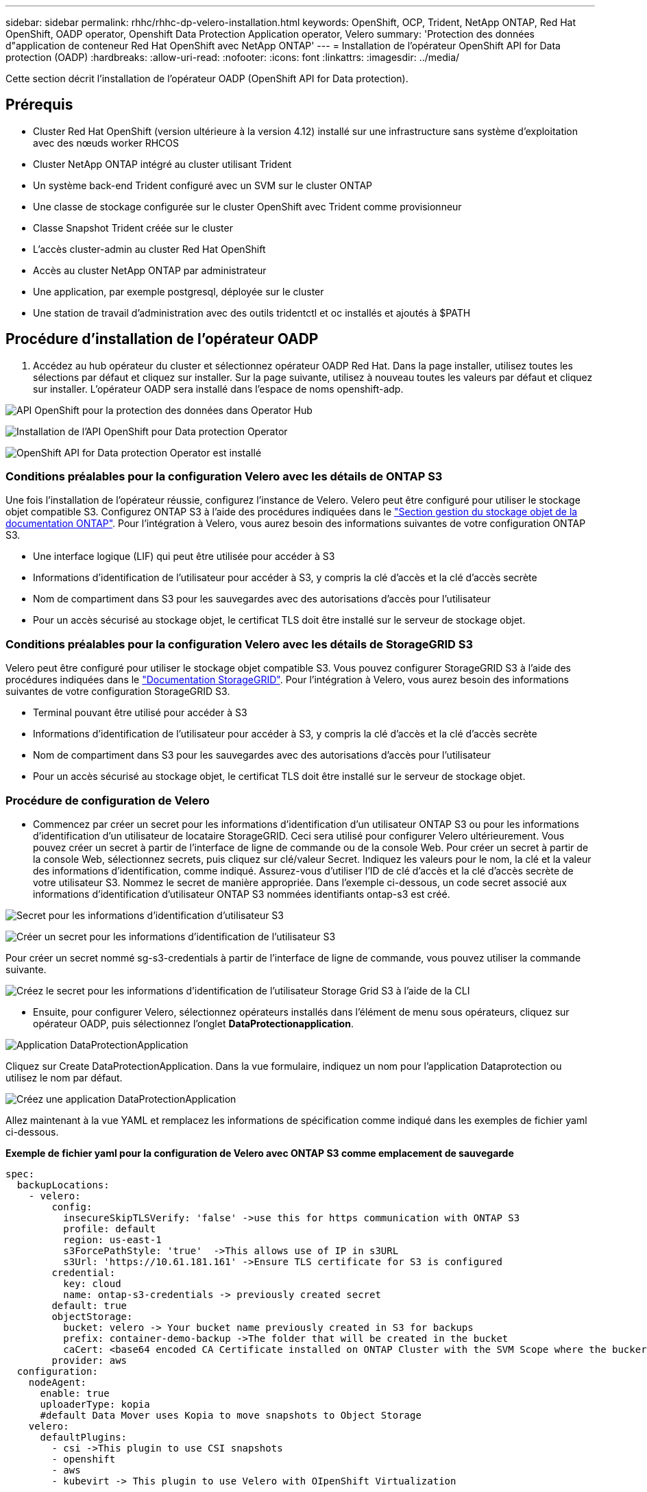 ---
sidebar: sidebar 
permalink: rhhc/rhhc-dp-velero-installation.html 
keywords: OpenShift, OCP, Trident, NetApp ONTAP, Red Hat OpenShift, OADP operator, Openshift Data Protection Application operator, Velero 
summary: 'Protection des données d"application de conteneur Red Hat OpenShift avec NetApp ONTAP' 
---
= Installation de l'opérateur OpenShift API for Data protection (OADP)
:hardbreaks:
:allow-uri-read: 
:nofooter: 
:icons: font
:linkattrs: 
:imagesdir: ../media/


[role="lead"]
Cette section décrit l'installation de l'opérateur OADP (OpenShift API for Data protection).



== Prérequis

* Cluster Red Hat OpenShift (version ultérieure à la version 4.12) installé sur une infrastructure sans système d'exploitation avec des nœuds worker RHCOS
* Cluster NetApp ONTAP intégré au cluster utilisant Trident
* Un système back-end Trident configuré avec un SVM sur le cluster ONTAP
* Une classe de stockage configurée sur le cluster OpenShift avec Trident comme provisionneur
* Classe Snapshot Trident créée sur le cluster
* L'accès cluster-admin au cluster Red Hat OpenShift
* Accès au cluster NetApp ONTAP par administrateur
* Une application, par exemple postgresql, déployée sur le cluster
* Une station de travail d'administration avec des outils tridentctl et oc installés et ajoutés à $PATH




== Procédure d'installation de l'opérateur OADP

. Accédez au hub opérateur du cluster et sélectionnez opérateur OADP Red Hat. Dans la page installer, utilisez toutes les sélections par défaut et cliquez sur installer. Sur la page suivante, utilisez à nouveau toutes les valeurs par défaut et cliquez sur installer. L'opérateur OADP sera installé dans l'espace de noms openshift-adp.


image:redhat_openshift_OADP_install_image1.jpg["API OpenShift pour la protection des données dans Operator Hub"]

image:redhat_openshift_OADP_install_image2.jpg["Installation de l'API OpenShift pour Data protection Operator"]

image:redhat_openshift_OADP_install_image3.jpg["OpenShift API for Data protection Operator est installé"]



=== Conditions préalables pour la configuration Velero avec les détails de ONTAP S3

Une fois l'installation de l'opérateur réussie, configurez l'instance de Velero.
Velero peut être configuré pour utiliser le stockage objet compatible S3. Configurez ONTAP S3 à l'aide des procédures indiquées dans le link:https://docs.netapp.com/us-en/ontap/object-storage-management/index.html["Section gestion du stockage objet de la documentation ONTAP"]. Pour l'intégration à Velero, vous aurez besoin des informations suivantes de votre configuration ONTAP S3.

* Une interface logique (LIF) qui peut être utilisée pour accéder à S3
* Informations d'identification de l'utilisateur pour accéder à S3, y compris la clé d'accès et la clé d'accès secrète
* Nom de compartiment dans S3 pour les sauvegardes avec des autorisations d'accès pour l'utilisateur
* Pour un accès sécurisé au stockage objet, le certificat TLS doit être installé sur le serveur de stockage objet.




=== Conditions préalables pour la configuration Velero avec les détails de StorageGRID S3

Velero peut être configuré pour utiliser le stockage objet compatible S3. Vous pouvez configurer StorageGRID S3 à l'aide des procédures indiquées dans le link:https://docs.netapp.com/us-en/storagegrid-116/s3/configuring-tenant-accounts-and-connections.html["Documentation StorageGRID"]. Pour l'intégration à Velero, vous aurez besoin des informations suivantes de votre configuration StorageGRID S3.

* Terminal pouvant être utilisé pour accéder à S3
* Informations d'identification de l'utilisateur pour accéder à S3, y compris la clé d'accès et la clé d'accès secrète
* Nom de compartiment dans S3 pour les sauvegardes avec des autorisations d'accès pour l'utilisateur
* Pour un accès sécurisé au stockage objet, le certificat TLS doit être installé sur le serveur de stockage objet.




=== Procédure de configuration de Velero

* Commencez par créer un secret pour les informations d'identification d'un utilisateur ONTAP S3 ou pour les informations d'identification d'un utilisateur de locataire StorageGRID. Ceci sera utilisé pour configurer Velero ultérieurement. Vous pouvez créer un secret à partir de l'interface de ligne de commande ou de la console Web.
Pour créer un secret à partir de la console Web, sélectionnez secrets, puis cliquez sur clé/valeur Secret. Indiquez les valeurs pour le nom, la clé et la valeur des informations d'identification, comme indiqué. Assurez-vous d'utiliser l'ID de clé d'accès et la clé d'accès secrète de votre utilisateur S3. Nommez le secret de manière appropriée. Dans l'exemple ci-dessous, un code secret associé aux informations d'identification d'utilisateur ONTAP S3 nommées identifiants ontap-s3 est créé.


image:redhat_openshift_OADP_install_image4.png["Secret pour les informations d'identification d'utilisateur S3"]

image:redhat_openshift_OADP_install_image5.png["Créer un secret pour les informations d'identification de l'utilisateur S3"]

Pour créer un secret nommé sg-s3-credentials à partir de l'interface de ligne de commande, vous pouvez utiliser la commande suivante.

image:redhat_openshift_OADP_install_image6.png["Créez le secret pour les informations d'identification de l'utilisateur Storage Grid S3 à l'aide de la CLI"]

* Ensuite, pour configurer Velero, sélectionnez opérateurs installés dans l'élément de menu sous opérateurs, cliquez sur opérateur OADP, puis sélectionnez l'onglet **DataProtectionapplication**.


image:redhat_openshift_OADP_install_image7.jpg["Application DataProtectionApplication"]

Cliquez sur Create DataProtectionApplication. Dans la vue formulaire, indiquez un nom pour l'application Dataprotection ou utilisez le nom par défaut.

image:redhat_openshift_OADP_install_image8.jpg["Créez une application DataProtectionApplication"]

Allez maintenant à la vue YAML et remplacez les informations de spécification comme indiqué dans les exemples de fichier yaml ci-dessous.

**Exemple de fichier yaml pour la configuration de Velero avec ONTAP S3 comme emplacement de sauvegarde**

....
spec:
  backupLocations:
    - velero:
        config:
          insecureSkipTLSVerify: 'false' ->use this for https communication with ONTAP S3
          profile: default
          region: us-east-1
          s3ForcePathStyle: 'true'  ->This allows use of IP in s3URL
          s3Url: 'https://10.61.181.161' ->Ensure TLS certificate for S3 is configured
        credential:
          key: cloud
          name: ontap-s3-credentials -> previously created secret
        default: true
        objectStorage:
          bucket: velero -> Your bucket name previously created in S3 for backups
          prefix: container-demo-backup ->The folder that will be created in the bucket
          caCert: <base64 encoded CA Certificate installed on ONTAP Cluster with the SVM Scope where the bucker exists>
        provider: aws
  configuration:
    nodeAgent:
      enable: true
      uploaderType: kopia
      #default Data Mover uses Kopia to move snapshots to Object Storage
    velero:
      defaultPlugins:
        - csi ->This plugin to use CSI snapshots
        - openshift
        - aws
        - kubevirt -> This plugin to use Velero with OIpenShift Virtualization
....
**Exemple de fichier yaml pour la configuration de Velero avec StorageGRID S3 comme emplacement de sauvegarde**

....
spec:
  backupLocations:
    - velero:
        config:
          insecureSkipTLSVerify: 'true'
          profile: default
          region: us-east-1 ->region of your StorageGrid system
          s3ForcePathStyle: 'True'
          s3Url: 'https://172.21.254.25:10443' ->the IP used to access S3
        credential:
          key: cloud
          name: sg-s3-credentials ->secret created earlier
        default: true
        objectStorage:
          bucket: velero
          prefix: demobackup
        provider: aws
  configuration:
    nodeAgent:
      enable: true
      uploaderType: kopia
    velero:
      defaultPlugins:
        - csi
        - openshift
        - aws
        - kubevirt
....
La section des spécifications du fichier yaml doit être configurée de manière appropriée pour les paramètres suivants, comme dans l'exemple ci-dessus

**BackupLocation**
ONTAP S3 ou StorageGRID S3 (avec ses informations d'identification et d'autres informations comme indiqué dans le yaml) est configuré comme emplacement de sauvegarde par défaut pour velero.

**SnapshotLocation** si vous utilisez des instantanés de l'interface de stockage de conteneur (CSI), vous n'avez pas besoin de spécifier un emplacement de snapshot car vous créerez un VolumeSnapshotClass CR pour enregistrer le pilote CSI. Dans notre exemple, vous utilisez Trident CSI et vous avez créé précédemment VolumeSnapShotClass CR à l'aide du pilote Trident CSI.

**Activer le plug-in CSI**
Ajoutez csi aux plug-ins par défaut de Velero pour sauvegarder les volumes persistants avec des snapshots CSI.
Les plug-ins Velero CSI, pour sauvegarder les PVC CSI, choisiront le VolumeSnapshotClass dans le cluster qui a le label **velero.io/csi-volumesnapshot-class** sur celui-ci. Pour cela

* Vous devez avoir créé la classe VolumeSnapshotClass.
* Modifiez le libellé de la classe trident-snapshotclass et définissez-le sur
**velero.io/csi-volumesnapshot-class=true** comme indiqué ci-dessous.


image:redhat_openshift_OADP_install_image9.jpg["Nom de la classe Snapshot Trident"]

Assurez-vous que les snapshots peuvent persister même si les objets VolumeSnapshot sont supprimés. Pour ce faire, définissez la *deletionPolicy* à conserver. Si ce n'est pas le cas, la suppression d'un namespace perd complètement toutes les demandes de volume virtuels sauvegardées.

....
apiVersion: snapshot.storage.k8s.io/v1
kind: VolumeSnapshotClass
metadata:
  name: trident-snapshotclass
driver: csi.trident.netapp.io
deletionPolicy: Retain
....
image:redhat_openshift_OADP_install_image10.jpg["La règle de suppression VolumeSnapshotClass doit être définie sur conserver"]

Assurez-vous que l'application DataProtectionApplication est créée et qu'elle est en condition:réconciliée.

image:redhat_openshift_OADP_install_image11.png["L'objet DataProtectionApplication est créé"]

L'opérateur OADP va créer un BackupStorageLocation correspondant. Il sera utilisé lors de la création d'une sauvegarde.

image:redhat_openshift_OADP_install_image12.png["BackupStorageLocation est créé"]
